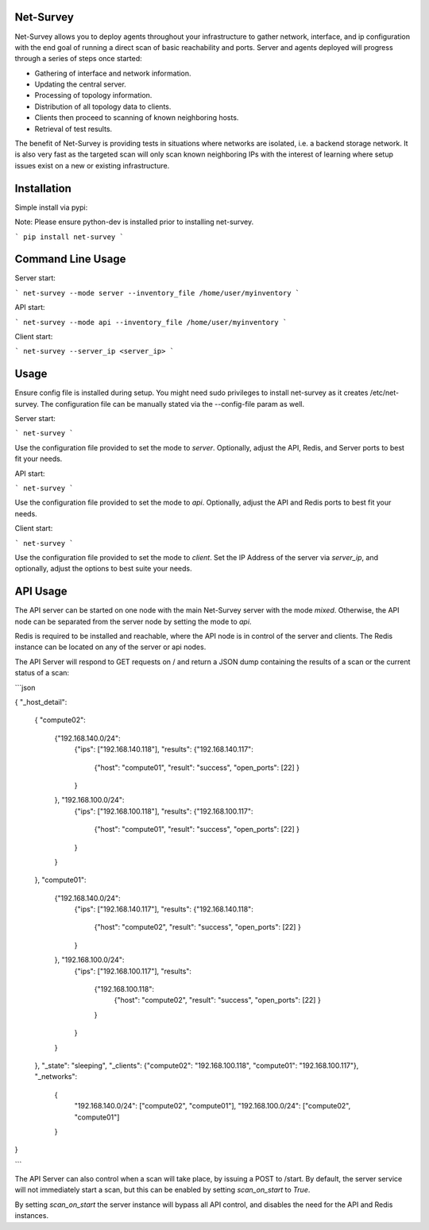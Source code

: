 Net-Survey
==========

Net-Survey allows you to deploy agents throughout your infrastructure to
gather network, interface, and ip configuration with the end goal of running
a direct scan of basic reachability and ports.  Server and agents deployed
will progress through a series of steps once started:

* Gathering of interface and network information.
* Updating the central server.
* Processing of topology information.
* Distribution of all topology data to clients.
* Clients then proceed to scanning of known neighboring hosts.
* Retrieval of test results.

The benefit of Net-Survey is providing tests in situations where networks
are isolated, i.e. a backend storage network.  It is also very fast as
the targeted scan will only scan known neighboring IPs with the interest
of learning where setup issues exist on a new or existing infrastructure.

Installation
============

Simple install via pypi:

Note: Please ensure python-dev is installed prior to installing net-survey.

```
pip install net-survey
```

Command Line Usage
==================

Server start:

```
net-survey --mode server --inventory_file /home/user/myinventory
```

API start:

```
net-survey --mode api --inventory_file /home/user/myinventory
```

Client start:

```
net-survey --server_ip <server_ip>
```

Usage
=====

Ensure config file is installed during setup.  You might need sudo privileges
to install net-survey as it creates /etc/net-survey.  The configuration file
can be manually stated via the --config-file param as well.

Server start:

```
net-survey
```

Use the configuration file provided to set the mode to `server`. Optionally,
adjust the API, Redis, and Server ports to best fit your needs.


API start:

```
net-survey
```

Use the configuration file provided to set the mode to `api`. Optionally,
adjust the API and Redis ports to best fit your needs.


Client start:

```
net-survey
```

Use the configuration file provided to set the mode to `client`. Set the IP
Address of the server via `server_ip`, and optionally, adjust the options
to best suite your needs.


API Usage
=========

The API server can be started on one node with the main Net-Survey server with
the mode `mixed`.  Otherwise, the API node can be separated from the server
node by setting the mode to `api`.

Redis is required to be installed and reachable, where the API node is in
control of the server and clients.  The Redis instance can be located on any
of the server or api nodes.

The API Server will respond to GET requests on / and return a JSON dump
containing the results of a scan or the current status of a scan:

```json

{
"_host_detail":
    {
    "compute02":
        {"192.168.140.0/24":
            {"ips": ["192.168.140.118"],
            "results": {"192.168.140.117":
                {"host": "compute01",
                "result": "success",
                "open_ports": [22]
                }
            }
        }, "192.168.100.0/24":
            {"ips": ["192.168.100.118"],
            "results": {"192.168.100.117":
                {"host": "compute01",
                "result": "success",
                "open_ports": [22]
                }
            }
        }
    },
    "compute01":
        {"192.168.140.0/24":
            {"ips": ["192.168.140.117"],
            "results": {"192.168.140.118":
                {"host": "compute02",
                "result": "success",
                "open_ports": [22]
                }
            }
        }, "192.168.100.0/24":
            {"ips": ["192.168.100.117"],
            "results":
                {"192.168.100.118":
                    {"host": "compute02",
                    "result": "success",
                    "open_ports": [22]
                    }
                }
            }
        }
    },
    "_state": "sleeping",
    "_clients": {"compute02": "192.168.100.118", "compute01": "192.168.100.117"},
    "_networks":
        {
            "192.168.140.0/24": ["compute02", "compute01"],
            "192.168.100.0/24": ["compute02", "compute01"]
        }
}

```

The API Server can also control when a scan will take place, by issuing a
POST to /start.  By default, the server service will not immediately start a
scan, but this can be enabled by setting `scan_on_start` to `True`.

By setting `scan_on_start` the server instance will bypass all API control,
and disables the need for the API and Redis instances.
